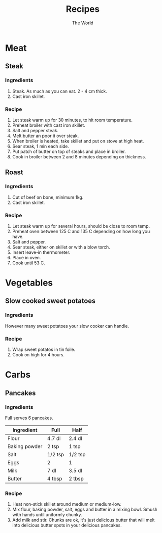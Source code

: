 #+TITLE: Recipes
#+AUTHOR: The World

#+OPTIONS: toc:2 num:2

* Meat
** Steak
*** Ingredients
1. Steak.  As much as you can eat. 2 - 4 cm thick.
2. Cast iron skillet.
*** Recipe
1. Let steak warm up for 30 minutes, to hit room temperature.
2. Preheat broiler with cast iron skillet.
3. Salt and pepper steak.
4. Melt butter an poor it over steak.
5. When broiler is heated, take skillet and put on stove at high heat.
6. Sear steak, 1 min each side.
7. Put patch of butter on top of steaks and place in broiler.
8. Cook in broiler between 2 and 8 minutes depending on thickness.
** Roast
*** Ingredients
1. Cut of beef on bone, minimum 1kg.
2. Cast iron skillet.
*** Recipe
1. Let steak warm up for several hours, should be close to room temp.
2. Preheat oven between 125 C and 135 C depending on how long you have.
3. Salt and pepper.
4. Sear steak, either on skillet or with a blow torch.
5. Insert leave-in thermometer.
6. Place in oven.
7. Cook until 53 C.
* Vegetables
** Slow cooked sweet potatoes
*** Ingredients
However many sweet potatoes your slow cooker can handle.
*** Recipe
1. Wrap sweet potatos in tin foile.
2. Cook on high for 4 hours.
* Carbs
** Pancakes
*** Ingredients
Full serves 6 pancakes.

| Ingredient    | Full    | Half    |
|---------------+---------+---------|
| Flour         | 4.7 dl  | 2.4 dl  |
| Baking powder | 2 tsp   | 1 tsp   |
| Salt          | 1/2 tsp | 1/2 tsp |
| Eggs          | 2       | 1       |
| Milk          | 7 dl    | 3.5 dl  |
| Butter        | 4 tbsp  | 2 tbsp  |
*** Recipe
1. Heat non-stick skillet around medium or medium-low.
2. Mix flour, baking powder, salt, eggs and butter in a mixing bowl.  Smush with
   hands until uniformly chunky.
3. Add milk and stir.  Chunks are ok, it's just delicious butter that will melt
   into delicious butter spots in your delicious pancakes.

